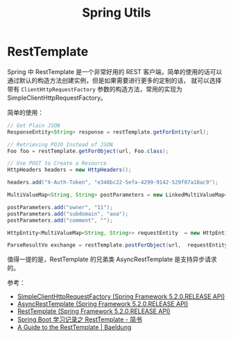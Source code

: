 #+TITLE:      Spring Utils

* 目录                                                    :TOC_4_gh:noexport:
- [[#resttemplate][RestTemplate]]

* RestTemplate
  Spring 中 RestTemplate 是一个非常好用的 REST 客户端，简单的使用的话可以通过默认的构造方法创建实例，但是如果需要进行更多的定制的话，
  就可以选择带有 ~ClientHttpRequestFactory~ 参数的构造方法，常用的实现为 SimpleClientHttpRequestFactory。

  简单的使用：
  #+begin_src java
    // Get Plain JSON
    ResponseEntity<String> response = restTemplate.getForEntity(url);

    // Retrieving POJO Instead of JSON
    Foo foo = restTemplate.getForObject(url, Foo.class);

    // Use POST to Create a Resource
    HttpHeaders headers = new HttpHeaders();

    headers.add("X-Auth-Token", "e348bc22-5efa-4299-9142-529f07a18ac9");

    MultiValueMap<String, String> postParameters = new LinkedMultiValueMap<String, String>();

    postParameters.add("owner", "11");
    postParameters.add("subdomain", "aoa");
    postParameters.add("comment", "");

    HttpEntity<MultiValueMap<String, String>> requestEntity  = new HttpEntity<MultiValueMap<String, String>>(postParameters, headers);

    ParseResultVo exchange = restTemplate.postForObject(url,  requestEntity, ParseResultVo.class);
  #+end_src

  值得一提的是，RestTemplate 的兄弟类 AsyncRestTemplate 是支持异步请求的。

  参考：
  + [[https://docs.spring.io/spring/docs/current/javadoc-api/org/springframework/http/client/SimpleClientHttpRequestFactory.html][SimpleClientHttpRequestFactory (Spring Framework 5.2.0.RELEASE API)]]
  + [[https://docs.spring.io/spring-framework/docs/current/javadoc-api/org/springframework/web/client/AsyncRestTemplate.html][AsyncRestTemplate (Spring Framework 5.2.0.RELEASE API)]]
  + [[https://docs.spring.io/spring/docs/current/javadoc-api/org/springframework/web/client/RestTemplate.html][RestTemplate (Spring Framework 5.2.0.RELEASE API)]]
  + [[https://www.jianshu.com/p/88b77d011c8a][Spring Boot 学习记录之 RestTemplate - 简书]]
  + [[https://www.baeldung.com/rest-template][A Guide to the RestTemplate | Baeldung]]

